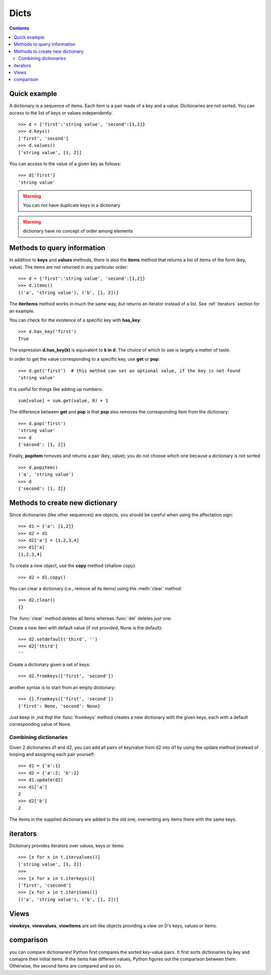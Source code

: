 .. index:: dict, keys, values, iterators, clear, setdefault, fromkeys

Dicts 
######


.. contents::
    :depth: 2


Quick example
==================

A dictionary is a sequence of items. Each item is a pair made of a key and a value.
Dictionaries are not sorted. You can access to the list of keys or values independently.

::


    >>> d = {'first':'string value', 'second':[1,2]}
    >>> d.keys()
    ['first', 'second']
    >>> d.values()
    ['string value', [1, 2]]

You can access to the value of a given key as follows::

    >>> d['first']
    'string value'


.. warning:: You can not have duplicate keys in a dictionary
.. warning:: dictionary have no concept of order among elements


Methods to query information
==============================

In addition to **keys** and **values** methods, there is also the **items** method that returns a list of items of the form (key, value). The items are not returned in any particular order::

    >>> d = {'first':'string value', 'second':[1,2]}
    >>> d.items()
    [('a', 'string value'), ('b', [1, 2])]

The **iteritems** method works in much the same way, but returns an iterator instead of a list. See :ref:`iterators` section for an  example.

You can check for the existence of a specific key with **has_key**::

    >>> d.has_key('first')
    True

The expression **d.has_key(k)** is equivalent to **k in d**. The choice of which to use is largely a matter of taste.


In order to get the value corresponding to a specific key, use **get** or **pop**::

    >>> d.get('first')  # this method can set an optional value, if the key is not found
    'string value'

It is useful for things like adding up numbers::

    sum[value] = sum.get(value, 0) + 1

.. seealso:: setdefault, :mod:`collections`

The difference between **get** and **pop** is that **pop** also removes the corresponding item from the dictionary::

    >>> d.pop('first')
    'string value'
    >>> d
    {'second': [1, 2]}

Finally, **popitem** removes and returns a pair (key, value); you do not choose which one because a dictionary is not sorted ::

    >>> d.popitem()
    ('a', 'string value')
    >>> d
    {'second': [1, 2]}

Methods to create new dictionary
=================================

Since dictionaries (like other sequences) are objects, you should be careful when using the affectation sign::

    >>> d1 = {'a': [1,2]}
    >>> d2 = d1
    >>> d2['a'] = [1,2,3,4]
    >>> d1['a]
    [1,2,3,4]

To create a new object, use the **copy** method (shallow copy)::

    >>> d2 = d1.copy()

.. seealso::  :func:`copy.deepcopy`

You can clear a dictionary (i.e., remove all its items) using the :meth:`clear` method::

    >>> d2.clear()
    {}


The :func:`clear` method deletes all items whereas :func:`del` deletes just one:

.. doctest::

    >>> d = {'a':1, 'b':2, 'c':3}
    >>> del d['a']
    >>> d.clear()


Create a new item with default value (if not provided, None is the default)::

    >>> d2.setdefault('third', '')
    >>> d2['third']
    ''

Create a dictionary given a set of keys::


    >>> d2.fromkeys(['first', 'second'])

another syntax is to start from an empty dictionary::

    >>> {}.fromkeys(['first', 'second'])
    {'first': None, 'second': None}


Just keep in ,ind thqt the :func:`fromkeys` method creates a new dictionary with the given keys, each with a default corresponding value of None.
    


Combining dictionaries
--------------------------

Given 2 dictionaries d1 and d2, you can add all pairs of key/value from d2 into d1 by using the update method (instead of looping and assigning each pair yourself::

    >>> d1 = {'a':1}
    >>> d2 = {'a':2; 'b':2}
    >>> d1.update(d2)
    >>> d1['a']
    2
    >>> d2['b']
    2

The items in the supplied dictionary are added to the old one, overwriting any items there
with the same keys.

.. _iterators:

iterators
===========

Dictionary provides iterators over values, keys or items::


    >>> [x for x in t.itervalues()]
    ['string value', [1, 2]]
    >>> 
    >>> [x for x in t.iterkeys()]
    ['first', 'csecond']
    >>> [x for x in t.iteritems()]
    [('a', 'string value'), ('b', [1, 2])]

.. seealso:: :ref:`builtins_iterator`

Views
======

**viewkeys**, **viewvalues**, **viewitems** are set-like objects providing a view on D's keys, values or items.



comparison
=================

you can compare dictionaries! Python first compares the sorted key-value pairs. It first sorts  dictionaries by key and comapre their initial items. If the items hae different values, Python figures out the comparison between them. Otherwise, the second items are compared and so on.


 
